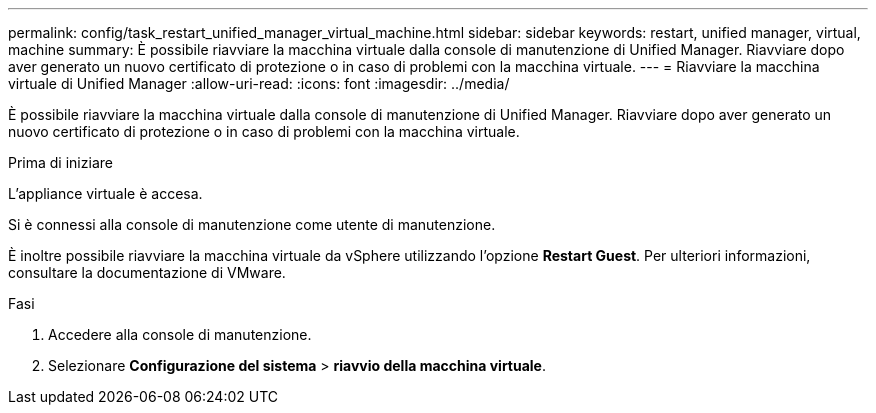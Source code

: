 ---
permalink: config/task_restart_unified_manager_virtual_machine.html 
sidebar: sidebar 
keywords: restart, unified manager, virtual, machine 
summary: È possibile riavviare la macchina virtuale dalla console di manutenzione di Unified Manager. Riavviare dopo aver generato un nuovo certificato di protezione o in caso di problemi con la macchina virtuale. 
---
= Riavviare la macchina virtuale di Unified Manager
:allow-uri-read: 
:icons: font
:imagesdir: ../media/


[role="lead"]
È possibile riavviare la macchina virtuale dalla console di manutenzione di Unified Manager. Riavviare dopo aver generato un nuovo certificato di protezione o in caso di problemi con la macchina virtuale.

.Prima di iniziare
L'appliance virtuale è accesa.

Si è connessi alla console di manutenzione come utente di manutenzione.

È inoltre possibile riavviare la macchina virtuale da vSphere utilizzando l'opzione *Restart Guest*. Per ulteriori informazioni, consultare la documentazione di VMware.

.Fasi
. Accedere alla console di manutenzione.
. Selezionare *Configurazione del sistema* > *riavvio della macchina virtuale*.

